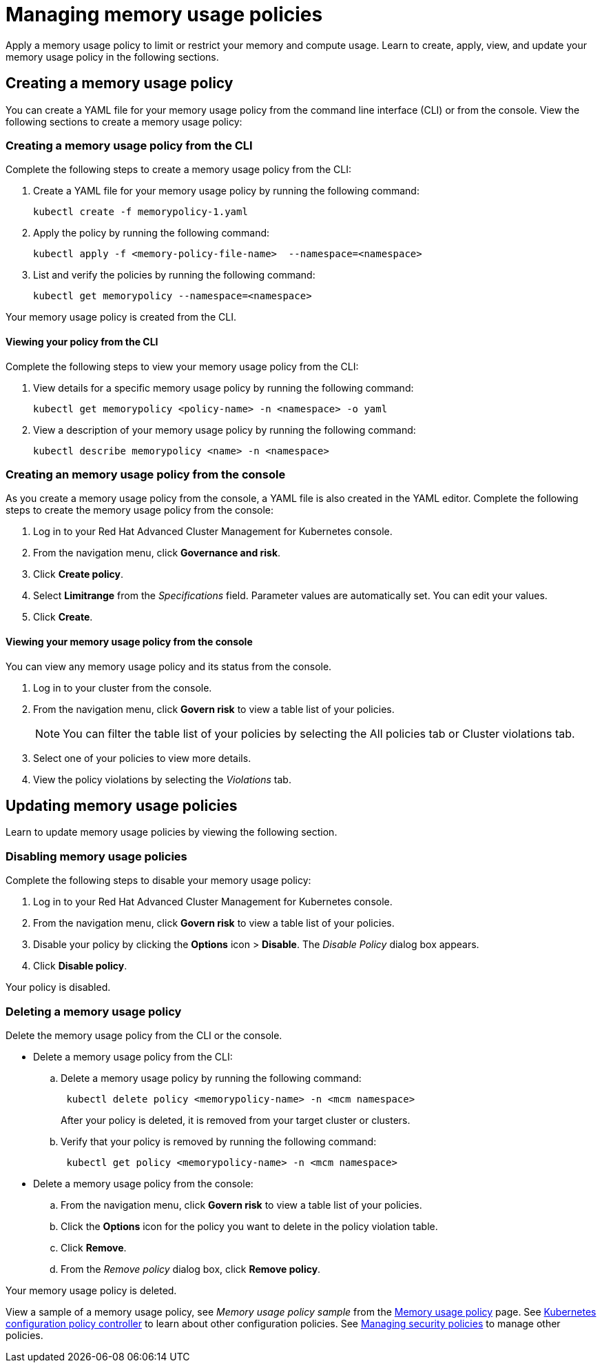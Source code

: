 [#managing-memory-usage-policies]
= Managing memory usage policies

Apply a memory usage policy to limit or restrict your memory and compute usage.
Learn to create, apply, view, and update your memory usage policy in the following sections.

[#creating-a-memory-usage-policy]
== Creating a memory usage policy

You can create a YAML file for your memory usage policy from the command line interface (CLI) or from the console.
View the following sections to create a memory usage policy:

[#creating-a-memory-usage-policy-from-the-cli]
=== Creating a memory usage policy from the CLI

Complete the following steps to create a memory usage policy from the CLI:

. Create a YAML file for your memory usage policy by running the following command:
+
----
kubectl create -f memorypolicy-1.yaml
----

. Apply the policy by running the following command:
+
----
kubectl apply -f <memory-policy-file-name>  --namespace=<namespace>
----

. List and verify the policies by running the following command:
+
----
kubectl get memorypolicy --namespace=<namespace>
----

Your memory usage policy is created from the CLI.

[#viewing-your-policy-from-the-cli]
==== Viewing your policy from the CLI

Complete the following steps to view your memory usage policy from the CLI:

. View details for a specific memory usage policy by running the following command:
+
----
kubectl get memorypolicy <policy-name> -n <namespace> -o yaml
----

. View a description of your memory usage policy by running the following command:
+
----
kubectl describe memorypolicy <name> -n <namespace>
----

[#creating-an-memory-usage-policy-from-the-console]
=== Creating an memory usage policy from the console

As you create a memory usage policy from the console, a YAML file is also created in the YAML editor.
Complete the following steps to create the memory usage policy from the console:

. Log in to your Red Hat Advanced Cluster Management for Kubernetes console.
. From the navigation menu, click *Governance and risk*.
. Click *Create policy*.
. Select *Limitrange* from the _Specifications_ field.
Parameter values are automatically set.
You can edit your values.
. Click *Create*.

[#viewing-your-memory-usage-policy-from-the-console]
==== Viewing your memory usage policy from the console

You can view any memory usage policy and its status from the console.

. Log in to your cluster from the console.
. From the navigation menu, click *Govern risk* to view a table list of your policies.
+
NOTE: You can filter the table list of your policies by selecting the All policies tab or Cluster violations tab.

. Select one of your policies to view more details.
. View the policy violations by selecting the _Violations_ tab.

[#updating-memory-usage-policies]
== Updating memory usage policies

Learn to update memory usage policies by viewing the following section.

[#disabling-memory-usage-policies]
=== Disabling memory usage policies

Complete the following steps to disable your memory usage policy:

. Log in to your Red Hat Advanced Cluster Management for Kubernetes console.
. From the navigation menu, click *Govern risk* to view a table list of your policies.
. Disable your policy by clicking the *Options* icon > *Disable*.
The _Disable Policy_ dialog box appears.
. Click *Disable policy*.

Your policy is disabled.

[#deleting-a-memory-usage-policy]
=== Deleting a memory usage policy

Delete the memory usage policy from the CLI or the console.

* Delete a memory usage policy from the CLI:
 .. Delete a memory usage policy by running the following command:
// verify command `namespace`
+
----
 kubectl delete policy <memorypolicy-name> -n <mcm namespace>
----
+
After your policy is deleted, it is removed from your target cluster or clusters.

 .. Verify that your policy is removed by running the following command:
+
----
 kubectl get policy <memorypolicy-name> -n <mcm namespace>
----
* Delete a memory usage policy from the console:
 .. From the navigation menu, click *Govern risk* to view a table list of your policies.
 .. Click the *Options* icon for the policy you want to delete in the policy violation table.
 .. Click *Remove*.
 .. From the _Remove policy_ dialog box, click *Remove policy*.

Your memory usage policy is deleted.

View a sample of a memory usage policy, see _Memory usage policy sample_ from the link:memory_policy.adoc#memory-usage-policy-sample[Memory usage policy] page.
See link:config_policy_ctrl.adoc[Kubernetes configuration policy controller] to learn about other configuration policies.
See link:create_policy.adoc[Managing security policies] to manage other policies.

